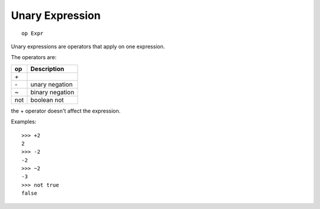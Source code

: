 Unary Expression
----------------

::

        op Expr

Unary expressions are operators that apply on one expression.

The operators are:

====     ===============
op       Description
====     ===============
`+`      
`-`      unary negation
`~`      binary negation
not      boolean not
====     ===============

the + operator doesn't affect the expression.

Examples::

        >>> +2
        2
        >>> -2
        -2
        >>> ~2
        -3
        >>> not true
        false

